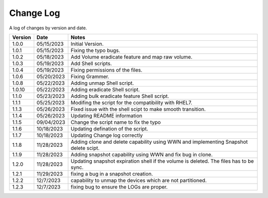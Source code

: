 Change Log
==========

A log of changes by version and date.

======= ========== ======================
Version Date       Notes
======= ========== ======================
1.0.0   05/15/2023 Initial Version.
1.0.1   05/15/2023 Fixing the typo bugs.
1.0.2   05/18/2023 Add Volume eradicate feature and map raw volume.
1.0.3   05/19/2023 Add Shell scripts.
1.0.4   05/19/2023 Fixing permissions of the files.
1.0.6   05/20/2023 Fixing Grammer.
1.0.8   05/22/2023 Adding unmap Shell script.
1.0.10  05/22/2023 Adding eradicate Shell script.
1.1.0   05/23/2023 Adding bulk eradicate feature Shell script.
1.1.1   05/25/2023 Modifing the script for the compatibility with RHEL7.
1.1.3   05/26/2023 Fixed issue with the shell scipt to make smooth transition.
1.1.4   05/26/2023 Updating README information
1.1.5   09/04/2023 Change the script name to fix the typo
1.1.6   10/18/2023 Updating defination of the script.
1.1.7   10/18/2023 Updating Change log correctly
1.1.8   11/28/2023 Adding clone and delete capability using WWN and implementing
                   Snapshot delete scipt.
1.1.9   11/28/2023 Adding snapshot capability using WWN and fix bug in clone.
1.2.0   11/28/2023 Updating snapshot expiration shell if the volume is deleted. The files has to be sync.
1.2.1   11/29/2023 fixing a bug in a snapshot creation.
1.2.2   12/7/2023  capability to unmap the devices which are not partitioned.
1.2.3   12/7/2023  fixing bug to ensure the LOGs are proper.
======= ========== ======================